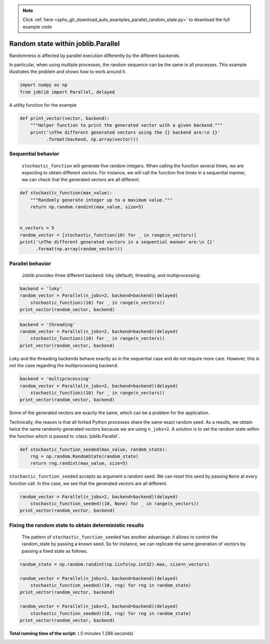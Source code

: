.. note::
    :class: sphx-glr-download-link-note

    Click :ref:`here <sphx_glr_download_auto_examples_parallel_random_state.py>` to download the full example code
.. rst-class:: sphx-glr-example-title

.. _sphx_glr_auto_examples_parallel_random_state.py:


===================================
Random state within joblib.Parallel
===================================

Randomness is affected by parallel execution differently by the different
backends.

In particular, when using multiple processes, the random sequence can be
the same in all processes. This example illustrates the problem and shows
how to work around it.



.. code-block:: python


    import numpy as np
    from joblib import Parallel, delayed








A utility function for the example



.. code-block:: python

    def print_vector(vector, backend):
        """Helper function to print the generated vector with a given backend."""
        print('\nThe different generated vectors using the {} backend are:\n {}'
              .format(backend, np.array(vector)))








Sequential behavior
##############################################################################

 ``stochastic_function`` will generate five random integers. When
 calling the function several times, we are expecting to obtain
 different vectors. For instance, we will call the function five times
 in a sequential manner, we can check that the generated vectors are all
 different.



.. code-block:: python



    def stochastic_function(max_value):
        """Randomly generate integer up to a maximum value."""
        return np.random.randint(max_value, size=5)


    n_vectors = 5
    random_vector = [stochastic_function(10) for _ in range(n_vectors)]
    print('\nThe different generated vectors in a sequential manner are:\n {}'
          .format(np.array(random_vector)))





.. rst-class:: sphx-glr-script-out

 Out:

 .. code-block:: none

    The different generated vectors in a sequential manner are:
     [[1 7 0 6 8]
     [8 4 4 9 9]
     [6 4 7 0 9]
     [6 3 2 9 0]
     [5 7 1 0 4]]


Parallel behavior
##############################################################################

 Joblib provides three different backend: loky (default), threading, and
 multiprocessing.



.. code-block:: python


    backend = 'loky'
    random_vector = Parallel(n_jobs=2, backend=backend)(delayed(
        stochastic_function)(10) for _ in range(n_vectors))
    print_vector(random_vector, backend)





.. rst-class:: sphx-glr-script-out

 Out:

 .. code-block:: none

    The different generated vectors using the loky backend are:
     [[2 4 3 5 6]
     [0 0 2 7 0]
     [4 4 8 7 8]
     [2 3 6 1 7]
     [1 8 4 1 6]]



.. code-block:: python


    backend = 'threading'
    random_vector = Parallel(n_jobs=2, backend=backend)(delayed(
        stochastic_function)(10) for _ in range(n_vectors))
    print_vector(random_vector, backend)





.. rst-class:: sphx-glr-script-out

 Out:

 .. code-block:: none

    The different generated vectors using the threading backend are:
     [[7 5 3 0 4]
     [3 3 9 4 8]
     [7 6 8 9 0]
     [5 1 2 2 0]
     [2 1 7 6 0]]


Loky and the threading backends behave exactly as in the sequential case and
do not require more care. However, this is not the case regarding the
multiprocessing backend.



.. code-block:: python


    backend = 'multiprocessing'
    random_vector = Parallel(n_jobs=2, backend=backend)(delayed(
        stochastic_function)(10) for _ in range(n_vectors))
    print_vector(random_vector, backend)





.. rst-class:: sphx-glr-script-out

 Out:

 .. code-block:: none

    The different generated vectors using the multiprocessing backend are:
     [[7 8 2 7 3]
     [7 8 2 7 3]
     [5 3 8 9 8]
     [6 2 3 9 5]
     [5 3 8 9 8]]


Some of the generated vectors are exactly the same, which can be a
problem for the application.

Technically, the reason is that all forked Python processes share the
same exact random seed. As a results, we obtain twice the same randomly
generated vectors because we are using ``n_jobs=2``. A solution is to
set the random state within the function which is passed to
:class:`joblib.Parallel`.



.. code-block:: python



    def stochastic_function_seeded(max_value, random_state):
        rng = np.random.RandomState(random_state)
        return rng.randint(max_value, size=5)








``stochastic_function_seeded`` accepts as argument a random seed. We can
reset this seed by passing ``None`` at every function call. In this case, we
see that the generated vectors are all different.



.. code-block:: python


    random_vector = Parallel(n_jobs=2, backend=backend)(delayed(
        stochastic_function_seeded)(10, None) for _ in range(n_vectors))
    print_vector(random_vector, backend)





.. rst-class:: sphx-glr-script-out

 Out:

 .. code-block:: none

    The different generated vectors using the multiprocessing backend are:
     [[3 5 7 6 4]
     [3 7 5 6 6]
     [7 3 5 5 2]
     [8 4 3 4 7]
     [0 4 0 6 1]]


Fixing the random state to obtain deterministic results
##############################################################################

 The pattern of ``stochastic_function_seeded`` has another advantage: it
 allows to control the random_state by passing a known seed. So for instance,
 we can replicate the same generation of vectors by passing a fixed state as
 follows.



.. code-block:: python


    random_state = np.random.randint(np.iinfo(np.int32).max, size=n_vectors)

    random_vector = Parallel(n_jobs=2, backend=backend)(delayed(
        stochastic_function_seeded)(10, rng) for rng in random_state)
    print_vector(random_vector, backend)

    random_vector = Parallel(n_jobs=2, backend=backend)(delayed(
        stochastic_function_seeded)(10, rng) for rng in random_state)
    print_vector(random_vector, backend)




.. rst-class:: sphx-glr-script-out

 Out:

 .. code-block:: none

    The different generated vectors using the multiprocessing backend are:
     [[1 5 9 0 1]
     [2 3 2 8 8]
     [1 3 6 7 2]
     [7 6 8 1 4]
     [3 0 2 1 0]]

    The different generated vectors using the multiprocessing backend are:
     [[1 5 9 0 1]
     [2 3 2 8 8]
     [1 3 6 7 2]
     [7 6 8 1 4]
     [3 0 2 1 0]]


**Total running time of the script:** ( 0 minutes  1.286 seconds)


.. _sphx_glr_download_auto_examples_parallel_random_state.py:


.. only :: html

 .. container:: sphx-glr-footer
    :class: sphx-glr-footer-example



  .. container:: sphx-glr-download

     :download:`Download Python source code: parallel_random_state.py <parallel_random_state.py>`



  .. container:: sphx-glr-download

     :download:`Download Jupyter notebook: parallel_random_state.ipynb <parallel_random_state.ipynb>`


.. only:: html

 .. rst-class:: sphx-glr-signature

    `Gallery generated by Sphinx-Gallery <https://sphinx-gallery.readthedocs.io>`_
